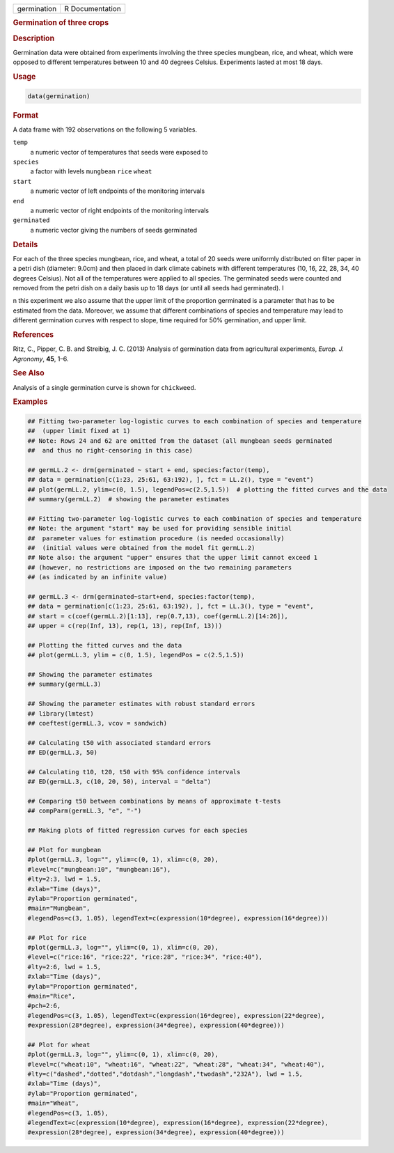 .. container::

   =========== ===============
   germination R Documentation
   =========== ===============

   .. rubric:: Germination of three crops
      :name: germination

   .. rubric:: Description
      :name: description

   Germination data were obtained from experiments involving the three
   species mungbean, rice, and wheat, which were opposed to different
   temperatures between 10 and 40 degrees Celsius. Experiments lasted at
   most 18 days.

   .. rubric:: Usage
      :name: usage

   .. code:: R

      data(germination)

   .. rubric:: Format
      :name: format

   A data frame with 192 observations on the following 5 variables.

   ``temp``
      a numeric vector of temperatures that seeds were exposed to

   ``species``
      a factor with levels ``mungbean`` ``rice`` ``wheat``

   ``start``
      a numeric vector of left endpoints of the monitoring intervals

   ``end``
      a numeric vector of right endpoints of the monitoring intervals

   ``germinated``
      a numeric vector giving the numbers of seeds germinated

   .. rubric:: Details
      :name: details

   For each of the three species mungbean, rice, and wheat, a total of
   20 seeds were uniformly distributed on filter paper in a petri dish
   (diameter: 9.0cm) and then placed in dark climate cabinets with
   different temperatures (10, 16, 22, 28, 34, 40 degrees Celsius). Not
   all of the temperatures were applied to all species. The germinated
   seeds were counted and removed from the petri dish on a daily basis
   up to 18 days (or until all seeds had germinated). I

   n this experiment we also assume that the upper limit of the
   proportion germinated is a parameter that has to be estimated from
   the data. Moreover, we assume that different combinations of species
   and temperature may lead to different germination curves with respect
   to slope, time required for 50% germination, and upper limit.

   .. rubric:: References
      :name: references

   Ritz, C., Pipper, C. B. and Streibig, J. C. (2013) Analysis of
   germination data from agricultural experiments, *Europ. J. Agronomy*,
   **45**, 1–6.

   .. rubric:: See Also
      :name: see-also

   Analysis of a single germination curve is shown for ``chickweed``.

   .. rubric:: Examples
      :name: examples

   .. code:: R

      ## Fitting two-parameter log-logistic curves to each combination of species and temperature 
      ##  (upper limit fixed at 1)
      ## Note: Rows 24 and 62 are omitted from the dataset (all mungbean seeds germinated 
      ##  and thus no right-censoring in this case)

      ## germLL.2 <- drm(germinated ~ start + end, species:factor(temp), 
      ## data = germination[c(1:23, 25:61, 63:192), ], fct = LL.2(), type = "event")
      ## plot(germLL.2, ylim=c(0, 1.5), legendPos=c(2.5,1.5))  # plotting the fitted curves and the data
      ## summary(germLL.2)  # showing the parameter estimates

      ## Fitting two-parameter log-logistic curves to each combination of species and temperature
      ## Note: the argument "start" may be used for providing sensible initial 
      ##  parameter values for estimation procedure (is needed occasionally)
      ##  (initial values were obtained from the model fit germLL.2)
      ## Note also: the argument "upper" ensures that the upper limit cannot exceed 1
      ## (however, no restrictions are imposed on the two remaining parameters 
      ## (as indicated by an infinite value)

      ## germLL.3 <- drm(germinated~start+end, species:factor(temp), 
      ## data = germination[c(1:23, 25:61, 63:192), ], fct = LL.3(), type = "event",
      ## start = c(coef(germLL.2)[1:13], rep(0.7,13), coef(germLL.2)[14:26]), 
      ## upper = c(rep(Inf, 13), rep(1, 13), rep(Inf, 13)))

      ## Plotting the fitted curves and the data
      ## plot(germLL.3, ylim = c(0, 1.5), legendPos = c(2.5,1.5))

      ## Showing the parameter estimates
      ## summary(germLL.3)

      ## Showing the parameter estimates with robust standard errors
      ## library(lmtest)
      ## coeftest(germLL.3, vcov = sandwich) 

      ## Calculating t50 with associated standard errors
      ## ED(germLL.3, 50)

      ## Calculating t10, t20, t50 with 95% confidence intervals
      ## ED(germLL.3, c(10, 20, 50), interval = "delta")

      ## Comparing t50 between combinations by means of approximate t-tests
      ## compParm(germLL.3, "e", "-")

      ## Making plots of fitted regression curves for each species

      ## Plot for mungbean
      #plot(germLL.3, log="", ylim=c(0, 1), xlim=c(0, 20), 
      #level=c("mungbean:10", "mungbean:16"), 
      #lty=2:3, lwd = 1.5,
      #xlab="Time (days)", 
      #ylab="Proportion germinated",  
      #main="Mungbean",
      #legendPos=c(3, 1.05), legendText=c(expression(10*degree), expression(16*degree)))

      ## Plot for rice
      #plot(germLL.3, log="", ylim=c(0, 1), xlim=c(0, 20), 
      #level=c("rice:16", "rice:22", "rice:28", "rice:34", "rice:40"), 
      #lty=2:6, lwd = 1.5,
      #xlab="Time (days)", 
      #ylab="Proportion germinated",
      #main="Rice",   
      #pch=2:6,
      #legendPos=c(3, 1.05), legendText=c(expression(16*degree), expression(22*degree), 
      #expression(28*degree), expression(34*degree), expression(40*degree)))

      ## Plot for wheat
      #plot(germLL.3, log="", ylim=c(0, 1), xlim=c(0, 20), 
      #level=c("wheat:10", "wheat:16", "wheat:22", "wheat:28", "wheat:34", "wheat:40"), 
      #lty=c("dashed","dotted","dotdash","longdash","twodash","232A"), lwd = 1.5,
      #xlab="Time (days)", 
      #ylab="Proportion germinated", 
      #main="Wheat",
      #legendPos=c(3, 1.05), 
      #legendText=c(expression(10*degree), expression(16*degree), expression(22*degree), 
      #expression(28*degree), expression(34*degree), expression(40*degree)))
